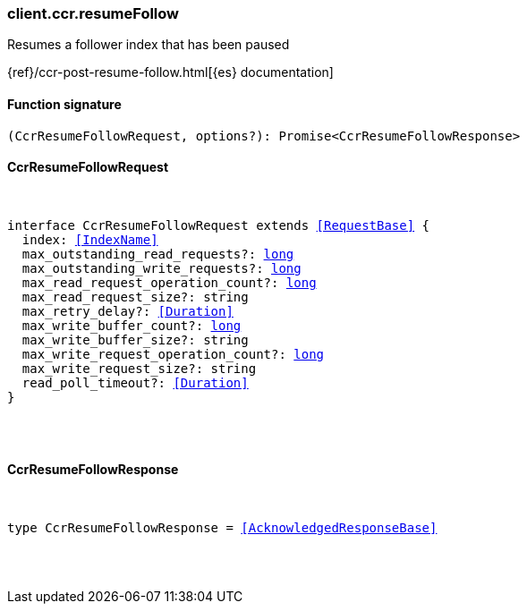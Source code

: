 [[reference-ccr-resume_follow]]

////////
===========================================================================================================================
||                                                                                                                       ||
||                                                                                                                       ||
||                                                                                                                       ||
||        ██████╗ ███████╗ █████╗ ██████╗ ███╗   ███╗███████╗                                                            ||
||        ██╔══██╗██╔════╝██╔══██╗██╔══██╗████╗ ████║██╔════╝                                                            ||
||        ██████╔╝█████╗  ███████║██║  ██║██╔████╔██║█████╗                                                              ||
||        ██╔══██╗██╔══╝  ██╔══██║██║  ██║██║╚██╔╝██║██╔══╝                                                              ||
||        ██║  ██║███████╗██║  ██║██████╔╝██║ ╚═╝ ██║███████╗                                                            ||
||        ╚═╝  ╚═╝╚══════╝╚═╝  ╚═╝╚═════╝ ╚═╝     ╚═╝╚══════╝                                                            ||
||                                                                                                                       ||
||                                                                                                                       ||
||    This file is autogenerated, DO NOT send pull requests that changes this file directly.                             ||
||    You should update the script that does the generation, which can be found in:                                      ||
||    https://github.com/elastic/elastic-client-generator-js                                                             ||
||                                                                                                                       ||
||    You can run the script with the following command:                                                                 ||
||       npm run elasticsearch -- --version <version>                                                                    ||
||                                                                                                                       ||
||                                                                                                                       ||
||                                                                                                                       ||
===========================================================================================================================
////////

[discrete]
[[client.ccr.resumeFollow]]
=== client.ccr.resumeFollow

Resumes a follower index that has been paused

{ref}/ccr-post-resume-follow.html[{es} documentation]

[discrete]
==== Function signature

[source,ts]
----
(CcrResumeFollowRequest, options?): Promise<CcrResumeFollowResponse>
----

[discrete]
==== CcrResumeFollowRequest

[pass]
++++
<pre>
++++
interface CcrResumeFollowRequest extends <<RequestBase>> {
  index: <<IndexName>>
  max_outstanding_read_requests?: <<_long, long>>
  max_outstanding_write_requests?: <<_long, long>>
  max_read_request_operation_count?: <<_long, long>>
  max_read_request_size?: string
  max_retry_delay?: <<Duration>>
  max_write_buffer_count?: <<_long, long>>
  max_write_buffer_size?: string
  max_write_request_operation_count?: <<_long, long>>
  max_write_request_size?: string
  read_poll_timeout?: <<Duration>>
}

[pass]
++++
</pre>
++++
[discrete]
==== CcrResumeFollowResponse

[pass]
++++
<pre>
++++
type CcrResumeFollowResponse = <<AcknowledgedResponseBase>>

[pass]
++++
</pre>
++++
